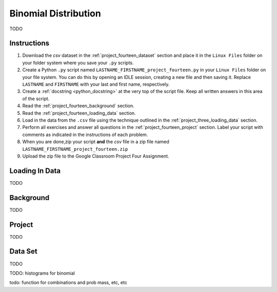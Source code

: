 .. _project_fourteen:

=====================
Binomial Distribution
=====================

TODO

Instructions
============

1. Download the *csv* dataset in the :ref:`project_fourteen_dataset` section and place it in the ``Linux Files`` folder on your folder system where you save your ``.py`` scripts.
2. Create a Python ``.py`` script named ``LASTNAME_FIRSTNAME_project_fourteen.py`` in your ``Linux Files`` folder on your file system. You can do this by opening an IDLE session, creating a new file and then saving it. Replace ``LASTNAME`` and ``FIRSTNAME`` with your last and first name, respectively.
3. Create a :ref:`docstring <python_docstring>` at the very top of the script file. Keep all written answers in this area of the script.
4. Read the :ref:`project_fourteen_background` section.
5. Read the :ref:`project_fourteen_loading_data` section.
6. Load in the data from the ``.csv`` file using the technique outlined in the :ref:`project_three_loading_data` section.
7. Perform all exercises and answer all questions in the :ref:`project_fourteen_project` section. Label your script with comments as indicated in the instructions of each problem.
8. When you are done,zip your script **and** the *csv* file in a zip file named ``LASTNAME_FIRSTNAME_project_fourteen.zip``
9. Upload the zip file to the Google Classroom Project Four Assignment.


.. _project_fourteen_loading_data:

Loading In Data
===============

TODO

.. _project_fourteen_background:

Background
==========

TODO 

.. _project_fourteen_project:

Project
=======

TODO 

.. _project_fourteen_dataset:

Data Set
========

TODO 

TODO: histograms for binomial

todo: function for combinations and prob mass, etc, etc